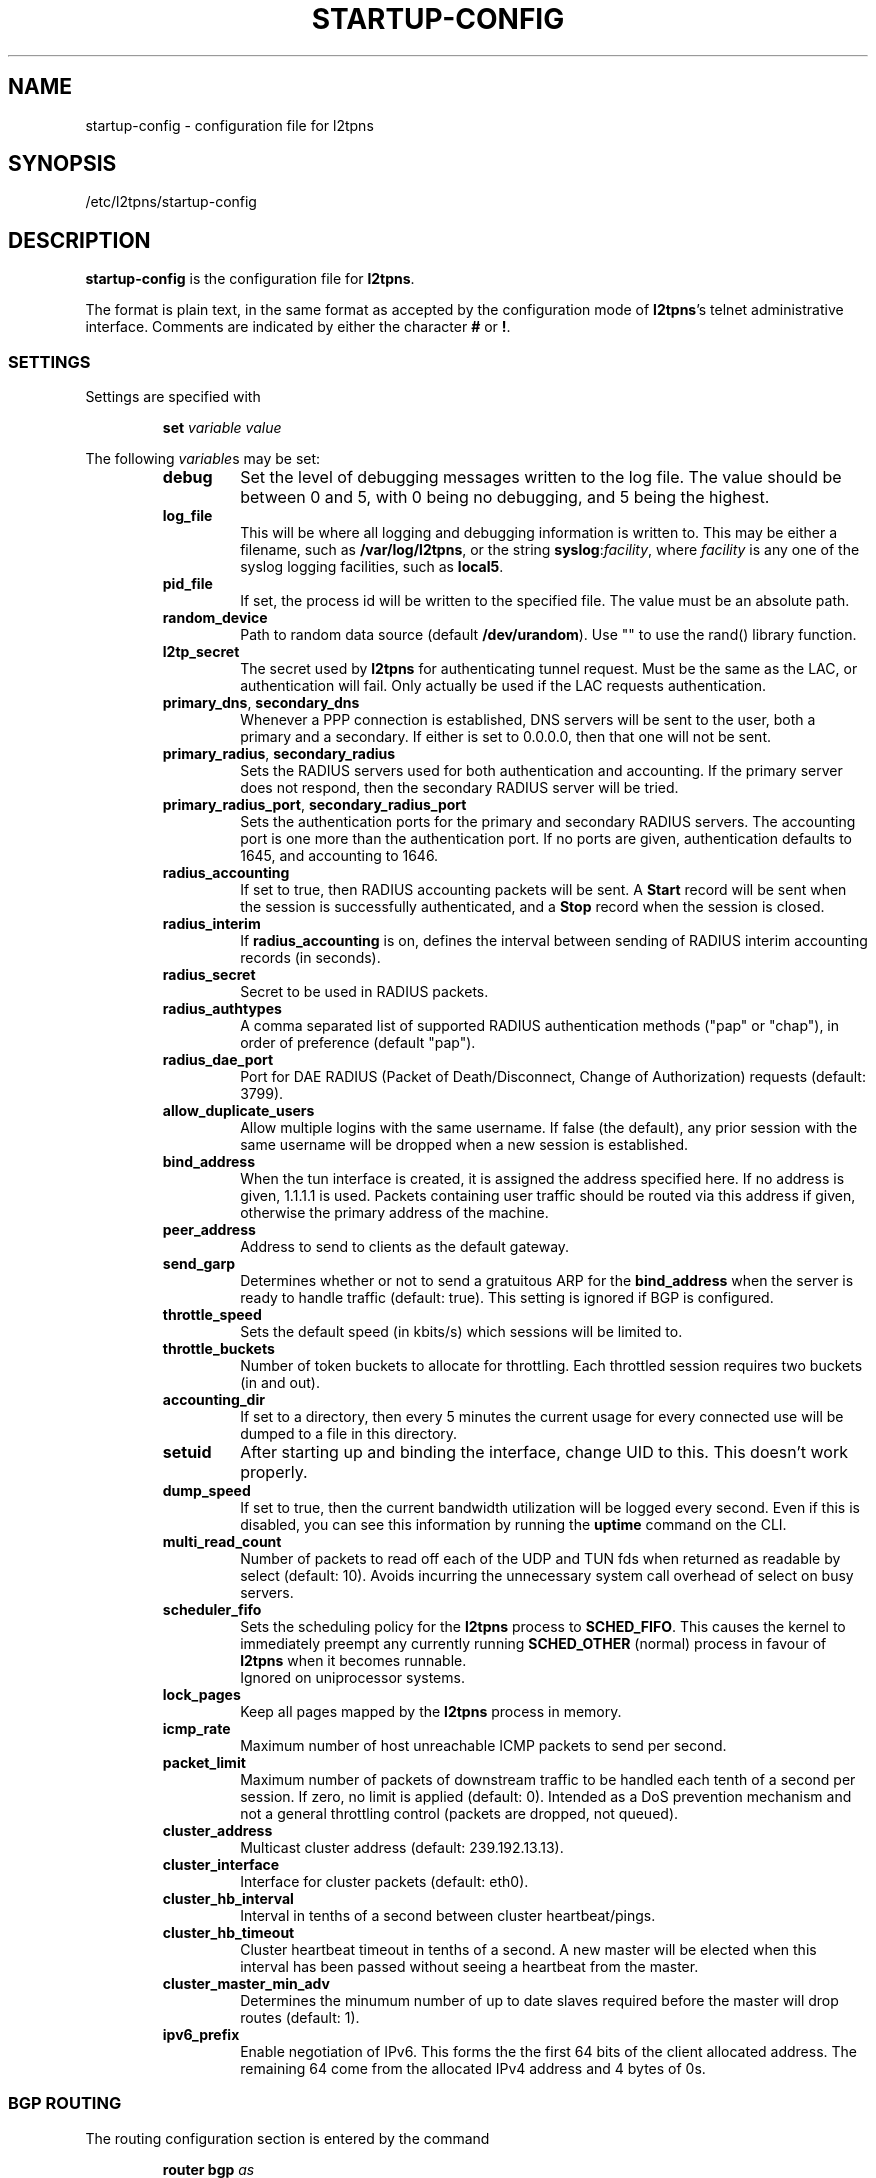 .\" -*- nroff -*-
.de Id
.ds Dt \\$4 \\$5
..
.Id $Id: startup-config.5,v 1.11 2005-06-28 14:48:31 bodea Exp $
.TH STARTUP-CONFIG 5 "\*(Dt" L2TPNS "File Formats and Conventions"
.SH NAME
startup\-config \- configuration file for l2tpns
.SH SYNOPSIS
/etc/l2tpns/startup-config
.SH DESCRIPTION
.B startup-config
is the configuration file for
.BR l2tpns .
.PP
The format is plain text, in the same format as accepted by the
configuration mode of
.BR l2tpns 's
telnet administrative interface.  Comments are indicated by either the
character
.B #
or
.BR ! .
.SS SETTINGS
Settings are specified with
.IP
.BI "set " "variable value"
.PP
The following
.IR variable s
may be set:
.RS
.TP
.B debug
Set the level of debugging messages written to the log file.  The
value should be between 0 and 5, with 0 being no debugging, and 5
being the highest.
.TP
.B log_file
This will be where all logging and debugging information is written
to.  This may be either a filename, such as
.BR /var/log/l2tpns ,
or the string
.BR syslog : \fIfacility\fR ,
where
.I facility
is any one of the syslog logging facilities, such as
.BR local5 .
.TP
.B pid_file
If set, the process id will be written to the specified file.  The
value must be an absolute path.
.TP
.B random_device
Path to random data source (default
.BR /dev/urandom ).
Use "" to use the rand() library function.
.TP
.B l2tp_secret
The secret used by
.B l2tpns
for authenticating tunnel request.  Must be the same as the LAC, or
authentication will fail.  Only actually be used if the LAC requests
authentication.
.TP
.BR primary_dns , " secondary_dns"
Whenever a PPP connection is established, DNS servers will be sent to the
user, both a primary and a secondary.  If either is set to 0.0.0.0, then that
one will not be sent.
.TP
.BR primary_radius , " secondary_radius"
Sets the RADIUS servers used for both authentication and accounting. 
If the primary server does not respond, then the secondary RADIUS
server will be tried.
.TP
.BR primary_radius_port , " secondary_radius_port"
Sets the authentication ports for the primary and secondary RADIUS
servers.  The accounting port is one more than the authentication
port.  If no ports are given, authentication defaults to 1645, and
accounting to 1646.
.TP
.B radius_accounting
If set to true, then RADIUS accounting packets will be sent.  A
.B Start
record will be sent when the session is successfully authenticated,
and a
.B Stop
record when the session is closed.
.TP
.B radius_interim
If
.B radius_accounting
is on, defines the interval between sending of RADIUS interim
accounting records (in seconds).
.TP
.B radius_secret
Secret to be used in RADIUS packets.
.TP
.B radius_authtypes
A comma separated list of supported RADIUS authentication methods
("pap" or "chap"), in order of preference (default "pap").
.TP
.B radius_dae_port
Port for DAE RADIUS (Packet of Death/Disconnect, Change of Authorization)
requests (default: 3799).
.TP
.B allow_duplicate_users
Allow multiple logins with the same username.  If false (the default),
any prior session with the same username will be dropped when a new
session is established.
.TP
.B bind_address
When the tun interface is created, it is assigned the address
specified here.  If no address is given, 1.1.1.1 is used.  Packets
containing user traffic should be routed via this address if given,
otherwise the primary address of the machine.
.TP
.B peer_address
Address to send to clients as the default gateway.
.TP
.B send_garp
Determines whether or not to send a gratuitous ARP for the
.B bind_address
when the server is ready to handle traffic (default: true).  This
setting is ignored if BGP is configured.
.TP
.B throttle_speed
Sets the default speed (in kbits/s) which sessions will be limited to.
.TP
.B throttle_buckets
Number of token buckets to allocate for throttling.  Each throttled
session requires two buckets (in and out).
.TP
.B accounting_dir
If set to a directory, then every 5 minutes the current usage for
every connected use will be dumped to a file in this directory.
.TP
.B setuid
After starting up and binding the interface, change UID to this.  This
doesn't work properly.
.TP
.B dump_speed
If set to true, then the current bandwidth utilization will be logged
every second.  Even if this is disabled, you can see this information
by running the
.B uptime
command on the CLI.
.TP
.B multi_read_count
Number of packets to read off each of the UDP and TUN fds when
returned as readable by select (default: 10).  Avoids incurring the
unnecessary system call overhead of select on busy servers.
.TP
.B scheduler_fifo
Sets the scheduling policy for the
.B l2tpns
process to
.BR SCHED_FIFO .
This causes the kernel to immediately preempt any currently running
.B SCHED_OTHER
(normal) process in favour of
.B l2tpns
when it becomes runnable. 
.br
Ignored on uniprocessor systems.
.TP
.B lock_pages
Keep all pages mapped by the
.B l2tpns
process in memory.
.TP
.B icmp_rate
Maximum number of host unreachable ICMP packets to send per second.
.TP
.B packet_limit
Maximum number of packets of downstream traffic to be handled each
tenth of a second per session.  If zero, no limit is applied (default: 
0).  Intended as a DoS prevention mechanism and not a general
throttling control (packets are dropped, not queued).
.TP
.B cluster_address
Multicast cluster address (default: 239.192.13.13).
.TP
.B cluster_interface
Interface for cluster packets (default: eth0).
.TP
.B cluster_hb_interval
Interval in tenths of a second between cluster heartbeat/pings.
.TP
.B cluster_hb_timeout
Cluster heartbeat timeout in tenths of a second.  A new master will be
elected when this interval has been passed without seeing a heartbeat
from the master.
.TP
.B cluster_master_min_adv
Determines the minumum number of up to date slaves required before the
master will drop routes (default: 1).
.TP
.B ipv6_prefix
Enable negotiation of IPv6.  This forms the the first 64 bits of the
client allocated address.  The remaining 64 come from the allocated
IPv4 address and 4 bytes of 0s.
.RE
.SS BGP ROUTING
The routing configuration section is entered by the command
.IP
.BI "router bgp " as
.PP
where
.I as
specifies the local AS number.
.PP
Subsequent lines prefixed with
.BI "neighbour " peer
define the attributes of BGP neighhbours.  Valid commands are:
.IP
.BI "neighbour " peer " remote-as " as
.br
.BI "neighbour " peer " timers " "keepalive hold"
.PP
Where
.I peer
specifies the BGP neighbour as either a hostname or IP address,
.I as
is the remote AS number and
.IR keepalive ,
.I hold
are the timer values in seconds.
.SS NAMED ACCESS LISTS
Named access lists may be defined with either of
.IP
.BI "ip access\-list standard " name
.br
.BI "ip access\-list extended " name
.PP
Subsequent lines starting with
.B permit
or
.B deny
define the body of the access\-list.
.PP
.B Standard Access Lists
.RS 4n
Standard access lists are defined with:
.IP
.RB { permit | deny }
.IR source " [" dest ]
.PP
Where
.I source
and
.I dest
specify IP matches using one of:
.IP
.I address
.I wildard
.br
.B host
.I address
.br
.B any
.PP
.I address
and
.I wildard
are in dotted-quad notation, bits in the
.I wildard
indicate which address bits in
.I address
are relevant to the match (0 = exact match; 1 = don't care).
.PP
The shorthand
.RB ' host
.IR address '
is equivalent to
.RI ' address
.BR 0.0.0.0 ';
.RB ' any '
to
.RB ' 0.0.0.0
.BR 255.255.255.255 '.
.RE
.PP
.B Extended Access Lists
.RS 4n
Extended access lists are defined with:
.IP
.RB { permit | deny }
.I proto
.IR source " [" ports "] " dest " [" ports "] [" flags ]
.PP
Where
.I proto
is one of
.BR ip ,
.B tcp
or
.BR udp ,
and
.I source
and
.I dest
are as described above for standard lists.
.PP
For TCP and UDP matches, source and destination may be optionally
followed by a
.I ports
specification:
.IP
.RB { eq | neq | gt | lt }
.I port
.br
.B
range
.I from to
.PP
.I flags
may be one of:
.RS
.HP
.RB { match\-any | match\-all }
.RB { + | - }{ fin | syn | rst | psh | ack | urg }
\&...
.br
Match packets with any or all of the tcp flags set
.RB ( + )
or clear
.RB ( - ).
.HP
.B established
.br
Match "established" TCP connections:  packets with
.B RST
or
.B ACK
set, and
.B SYN
clear.
.HP
.B fragments
.br
Match IP fragments.  May not be specified on rules with layer 4
matches.
.RE
.SH SEE ALSO
.BR l2tpns (8)
